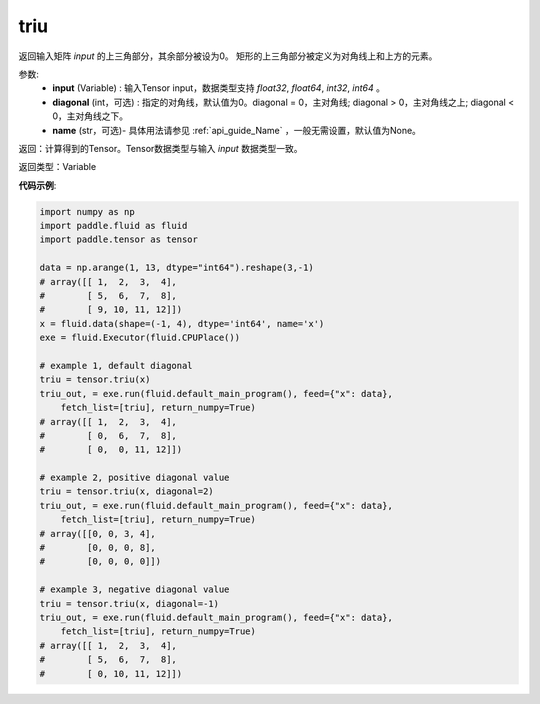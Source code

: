 .. _cn_api_tensor_triu:

triu
-------------------------------

.. py:function:: paddle.tensor.triu(input, diagonal=0, name=None)

返回输入矩阵 `input` 的上三角部分，其余部分被设为0。
矩形的上三角部分被定义为对角线上和上方的元素。

参数:
    - **input** (Variable) : 输入Tensor input，数据类型支持 `float32`, `float64`, `int32`, `int64` 。
    - **diagonal** (int，可选) : 指定的对角线，默认值为0。diagonal = 0，主对角线; diagonal > 0，主对角线之上; diagonal < 0，主对角线之下。
    - **name** (str，可选)- 具体用法请参见 :ref:`api_guide_Name` ，一般无需设置，默认值为None。

返回：计算得到的Tensor。Tensor数据类型与输入 `input` 数据类型一致。

返回类型：Variable


**代码示例**:

.. code-block:: python

    import numpy as np
    import paddle.fluid as fluid
    import paddle.tensor as tensor

    data = np.arange(1, 13, dtype="int64").reshape(3,-1)
    # array([[ 1,  2,  3,  4],
    #        [ 5,  6,  7,  8],
    #        [ 9, 10, 11, 12]])
    x = fluid.data(shape=(-1, 4), dtype='int64', name='x')
    exe = fluid.Executor(fluid.CPUPlace())

    # example 1, default diagonal
    triu = tensor.triu(x)
    triu_out, = exe.run(fluid.default_main_program(), feed={"x": data},
        fetch_list=[triu], return_numpy=True)
    # array([[ 1,  2,  3,  4],
    #        [ 0,  6,  7,  8],
    #        [ 0,  0, 11, 12]])
    
    # example 2, positive diagonal value
    triu = tensor.triu(x, diagonal=2)
    triu_out, = exe.run(fluid.default_main_program(), feed={"x": data},
        fetch_list=[triu], return_numpy=True)
    # array([[0, 0, 3, 4],
    #        [0, 0, 0, 8],
    #        [0, 0, 0, 0]])
    
    # example 3, negative diagonal value
    triu = tensor.triu(x, diagonal=-1)
    triu_out, = exe.run(fluid.default_main_program(), feed={"x": data},
        fetch_list=[triu], return_numpy=True)
    # array([[ 1,  2,  3,  4],
    #        [ 5,  6,  7,  8],
    #        [ 0, 10, 11, 12]])

